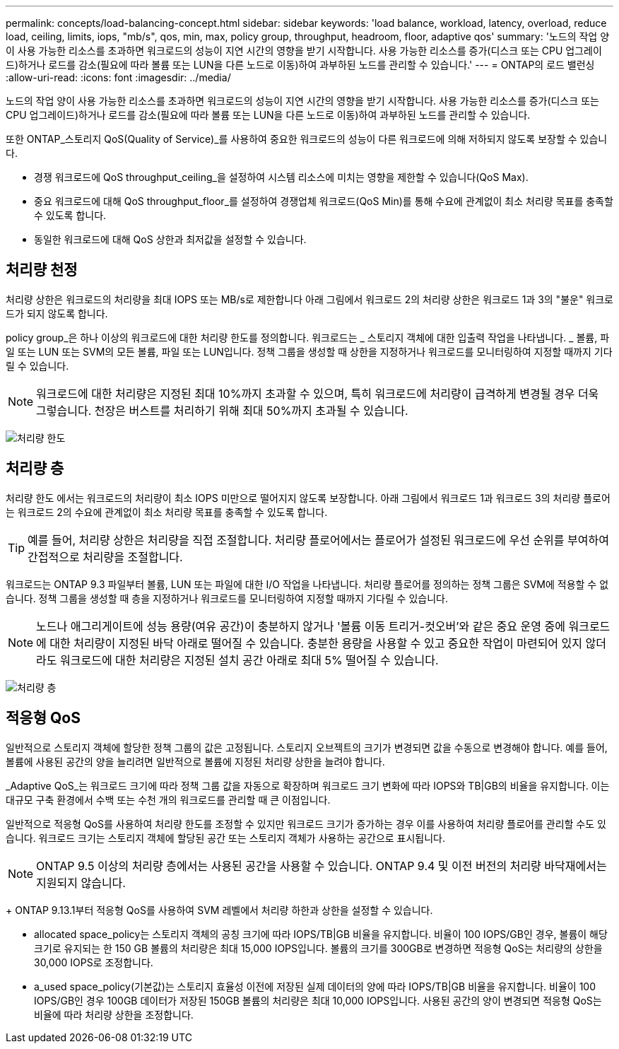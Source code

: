 ---
permalink: concepts/load-balancing-concept.html 
sidebar: sidebar 
keywords: 'load balance, workload, latency, overload, reduce load, ceiling, limits, iops, "mb/s", qos, min, max, policy group, throughput, headroom, floor, adaptive qos' 
summary: '노드의 작업 양이 사용 가능한 리소스를 초과하면 워크로드의 성능이 지연 시간의 영향을 받기 시작합니다. 사용 가능한 리소스를 증가(디스크 또는 CPU 업그레이드)하거나 로드를 감소(필요에 따라 볼륨 또는 LUN을 다른 노드로 이동)하여 과부하된 노드를 관리할 수 있습니다.' 
---
= ONTAP의 로드 밸런싱
:allow-uri-read: 
:icons: font
:imagesdir: ../media/


[role="lead"]
노드의 작업 양이 사용 가능한 리소스를 초과하면 워크로드의 성능이 지연 시간의 영향을 받기 시작합니다. 사용 가능한 리소스를 증가(디스크 또는 CPU 업그레이드)하거나 로드를 감소(필요에 따라 볼륨 또는 LUN을 다른 노드로 이동)하여 과부하된 노드를 관리할 수 있습니다.

또한 ONTAP_스토리지 QoS(Quality of Service)_를 사용하여 중요한 워크로드의 성능이 다른 워크로드에 의해 저하되지 않도록 보장할 수 있습니다.

* 경쟁 워크로드에 QoS throughput_ceiling_을 설정하여 시스템 리소스에 미치는 영향을 제한할 수 있습니다(QoS Max).
* 중요 워크로드에 대해 QoS throughput_floor_를 설정하여 경쟁업체 워크로드(QoS Min)를 통해 수요에 관계없이 최소 처리량 목표를 충족할 수 있도록 합니다.
* 동일한 워크로드에 대해 QoS 상한과 최저값을 설정할 수 있습니다.




== 처리량 천정

처리량 상한은 워크로드의 처리량을 최대 IOPS 또는 MB/s로 제한합니다 아래 그림에서 워크로드 2의 처리량 상한은 워크로드 1과 3의 "불운" 워크로드가 되지 않도록 합니다.

policy group_은 하나 이상의 워크로드에 대한 처리량 한도를 정의합니다. 워크로드는 _ 스토리지 객체에 대한 입출력 작업을 나타냅니다. _ 볼륨, 파일 또는 LUN 또는 SVM의 모든 볼륨, 파일 또는 LUN입니다. 정책 그룹을 생성할 때 상한을 지정하거나 워크로드를 모니터링하여 지정할 때까지 기다릴 수 있습니다.

[NOTE]
====
워크로드에 대한 처리량은 지정된 최대 10%까지 초과할 수 있으며, 특히 워크로드에 처리량이 급격하게 변경될 경우 더욱 그렇습니다. 천장은 버스트를 처리하기 위해 최대 50%까지 초과될 수 있습니다.

====
image:qos-ceiling-concepts.gif["처리량 한도"]



== 처리량 층

처리량 한도 에서는 워크로드의 처리량이 최소 IOPS 미만으로 떨어지지 않도록 보장합니다. 아래 그림에서 워크로드 1과 워크로드 3의 처리량 플로어는 워크로드 2의 수요에 관계없이 최소 처리량 목표를 충족할 수 있도록 합니다.

[TIP]
====
예를 들어, 처리량 상한은 처리량을 직접 조절합니다. 처리량 플로어에서는 플로어가 설정된 워크로드에 우선 순위를 부여하여 간접적으로 처리량을 조절합니다.

====
워크로드는 ONTAP 9.3 파일부터 볼륨, LUN 또는 파일에 대한 I/O 작업을 나타냅니다. 처리량 플로어를 정의하는 정책 그룹은 SVM에 적용할 수 없습니다. 정책 그룹을 생성할 때 층을 지정하거나 워크로드를 모니터링하여 지정할 때까지 기다릴 수 있습니다.

[NOTE]
====
노드나 애그리게이트에 성능 용량(여유 공간)이 충분하지 않거나 '볼륨 이동 트리거-컷오버'와 같은 중요 운영 중에 워크로드에 대한 처리량이 지정된 바닥 아래로 떨어질 수 있습니다. 충분한 용량을 사용할 수 있고 중요한 작업이 마련되어 있지 않더라도 워크로드에 대한 처리량은 지정된 설치 공간 아래로 최대 5% 떨어질 수 있습니다.

====
image:qos-floor-concepts.gif["처리량 층"]



== 적응형 QoS

일반적으로 스토리지 객체에 할당한 정책 그룹의 값은 고정됩니다. 스토리지 오브젝트의 크기가 변경되면 값을 수동으로 변경해야 합니다. 예를 들어, 볼륨에 사용된 공간의 양을 늘리려면 일반적으로 볼륨에 지정된 처리량 상한을 늘려야 합니다.

_Adaptive QoS_는 워크로드 크기에 따라 정책 그룹 값을 자동으로 확장하며 워크로드 크기 변화에 따라 IOPS와 TB|GB의 비율을 유지합니다. 이는 대규모 구축 환경에서 수백 또는 수천 개의 워크로드를 관리할 때 큰 이점입니다.

일반적으로 적응형 QoS를 사용하여 처리량 한도를 조정할 수 있지만 워크로드 크기가 증가하는 경우 이를 사용하여 처리량 플로어를 관리할 수도 있습니다. 워크로드 크기는 스토리지 객체에 할당된 공간 또는 스토리지 객체가 사용하는 공간으로 표시됩니다.


NOTE: ONTAP 9.5 이상의 처리량 층에서는 사용된 공간을 사용할 수 있습니다. ONTAP 9.4 및 이전 버전의 처리량 바닥재에서는 지원되지 않습니다.

+ ONTAP 9.13.1부터 적응형 QoS를 사용하여 SVM 레벨에서 처리량 하한과 상한을 설정할 수 있습니다.

* allocated space_policy는 스토리지 객체의 공칭 크기에 따라 IOPS/TB|GB 비율을 유지합니다. 비율이 100 IOPS/GB인 경우, 볼륨이 해당 크기로 유지되는 한 150 GB 볼륨의 처리량은 최대 15,000 IOPS입니다. 볼륨의 크기를 300GB로 변경하면 적응형 QoS는 처리량의 상한을 30,000 IOPS로 조정합니다.
* a_used space_policy(기본값)는 스토리지 효율성 이전에 저장된 실제 데이터의 양에 따라 IOPS/TB|GB 비율을 유지합니다. 비율이 100 IOPS/GB인 경우 100GB 데이터가 저장된 150GB 볼륨의 처리량은 최대 10,000 IOPS입니다. 사용된 공간의 양이 변경되면 적응형 QoS는 비율에 따라 처리량 상한을 조정합니다.

